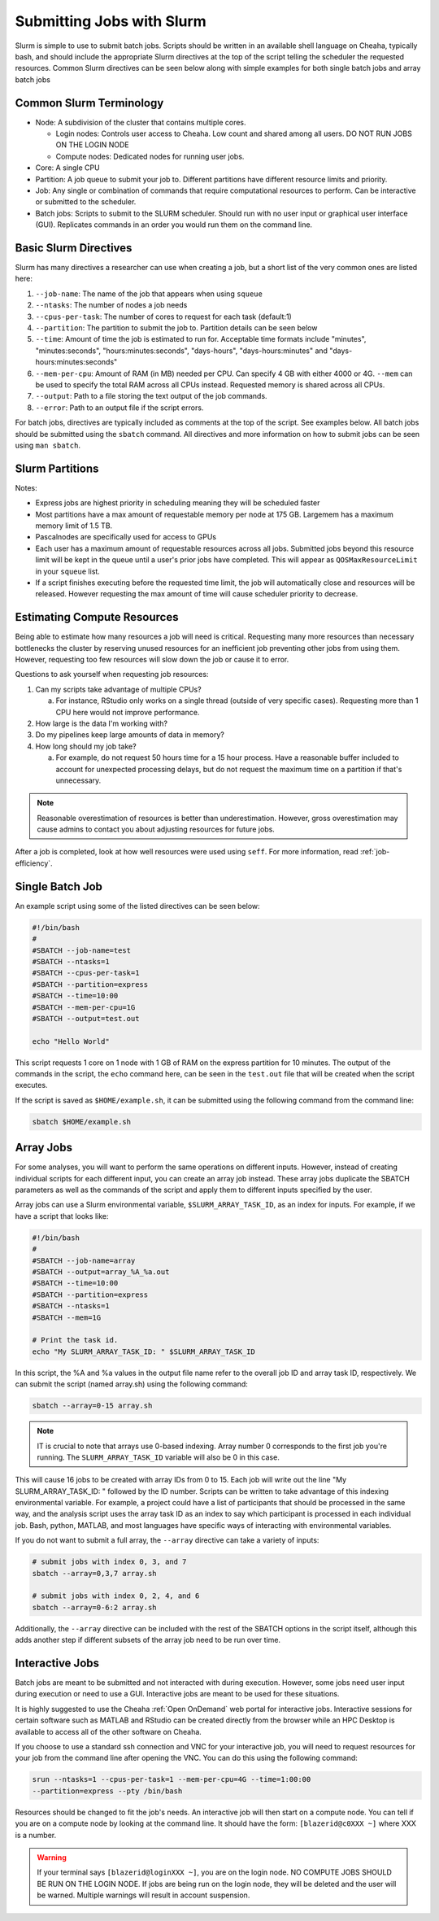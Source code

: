 Submitting Jobs with Slurm
==========================

Slurm is simple to use to submit batch jobs. Scripts should be written in an
available shell language on Cheaha, typically bash, and should include the
appropriate Slurm directives at the top of the script telling the scheduler the
requested resources. Common Slurm directives can be seen below along with simple
examples for both single batch jobs and array batch jobs

Common Slurm Terminology
------------------------

- Node: A subdivision of the cluster that contains multiple cores.
  
  - Login nodes: Controls user access to Cheaha. Low count and shared among all
    users. DO NOT RUN JOBS ON THE LOGIN NODE
  
  - Compute nodes: Dedicated nodes for running user jobs.

- Core: A single CPU
- Partition: A job queue to submit your job to. Different partitions have
  different resource limits and priority.
- Job: Any single or combination of commands that require computational
  resources to perform. Can be interactive or submitted to the scheduler.
- Batch jobs: Scripts to submit to the SLURM scheduler. Should run with no user
  input or graphical user interface (GUI). Replicates commands in an order you
  would run them on the command line.

Basic Slurm Directives
----------------------

Slurm has many directives a researcher can use when creating a job, but a short
list of the very common ones are listed here:

1. ``--job-name``: The name of the job that appears when using ``squeue``
2. ``--ntasks``: The number of nodes a job needs
3. ``--cpus-per-task``: The number of cores to request for each task (default:1)
4. ``--partition``: The partition to submit the job to. Partition details can be
   seen below
5. ``--time``: Amount of time the job is estimated to run for. Acceptable time
   formats include "minutes", "minutes:seconds", "hours:minutes:seconds",
   "days-hours", "days-hours:minutes" and "days-hours:minutes:seconds"
6. ``--mem-per-cpu``: Amount of RAM (in MB) needed per CPU. Can specify 4 GB
   with either 4000 or 4G. ``--mem`` can be used to specify the total RAM across
   all CPUs instead. Requested memory is shared across all CPUs.
7. ``--output``: Path to a file storing the text output of the job commands.
8. ``--error``: Path to an output file if the script errors.

For batch jobs, directives are typically included as comments at the top of the
script. See examples below. All batch jobs should be submitted using the
``sbatch`` command. All directives and more information on how to submit jobs
can be seen using ``man sbatch``.

Slurm Partitions
----------------

.. csv-table:: Available Slurm Partitions
   :file: /cheaha/slurm/partition.csv
   :widths: 25 25 25 25
   :header-rows: 1

Notes:

- Express jobs are highest priority in scheduling meaning they will be scheduled
  faster
- Most partitions have a max amount of requestable memory per node at 175 GB.
  Largemem has a maximum memory limit of 1.5 TB.
- Pascalnodes are specifically used for access to GPUs
- Each user has a maximum amount of requestable resources across all jobs.
  Submitted jobs beyond this resource limit will be kept in the queue until
  a user's prior jobs have completed. This will appear as
  ``QOSMaxResourceLimit`` in your ``squeue`` list.
- If a script finishes executing before the requested time limit, the job will
  automatically close and resources will be released. However requesting the max
  amount of time will cause scheduler priority to decrease.


Estimating Compute Resources
----------------------------

Being able to estimate how many resources a job will need is critical.
Requesting many more resources than necessary bottlenecks the cluster by
reserving unused resources for an inefficient job preventing other jobs from
using them. However, requesting too few resources will slow down the job or
cause it to error.

Questions to ask yourself when requesting job resources:

1. Can my scripts take advantage of multiple CPUs? 
  
   a. For instance, RStudio only works on a single thread (outside of very
      specific cases). Requesting more than 1 CPU here would not improve performance.

2. How large is the data I'm working with?
3. Do my pipelines keep large amounts of data in memory? 
4. How long should my job take? 
   
   a. For example, do not request 50 hours time for a 15 hour process. Have a
      reasonable buffer included to account for unexpected processing delays,
      but do not request the maximum time on a partition if that's unnecessary.

.. note:: 
   
   Reasonable overestimation of resources is better than underestimation.
   However, gross overestimation may cause admins to contact you about adjusting
   resources for future jobs.

After a job is completed, look at how well resources were used using ``seff``.
For more information, read :ref:`job-efficiency`.


Single Batch Job
----------------

An example script using some of the listed directives can be seen below:

.. code-block:: bash

    #!/bin/bash
    #
    #SBATCH --job-name=test
    #SBATCH --ntasks=1
    #SBATCH --cpus-per-task=1
    #SBATCH --partition=express
    #SBATCH --time=10:00
    #SBATCH --mem-per-cpu=1G
    #SBATCH --output=test.out

    echo "Hello World"

This script requests 1 core on 1 node with 1 GB of RAM on the express partition
for 10 minutes. The output of the commands in the script, the ``echo`` command
here, can be seen in the ``test.out`` file that will be created when the script executes.

If the script is saved as ``$HOME/example.sh``, it can be submitted using the
following command from the command line:

.. code-block:: bash

    sbatch $HOME/example.sh


Array Jobs
----------

For some analyses, you will want to perform the same operations on different
inputs. However, instead of creating individual scripts for each different
input, you can create an array job instead. These array jobs duplicate the
SBATCH parameters as well as the commands of the script and apply them to
different inputs specified by the user.

Array jobs can use a Slurm environmental variable, ``$SLURM_ARRAY_TASK_ID``, as
an index for inputs. For example, if we have a script that looks like:

.. code-block:: bash

   #!/bin/bash
   #
   #SBATCH --job-name=array
   #SBATCH --output=array_%A_%a.out
   #SBATCH --time=10:00
   #SBATCH --partition=express
   #SBATCH --ntasks=1
   #SBATCH --mem=1G

   # Print the task id.
   echo "My SLURM_ARRAY_TASK_ID: " $SLURM_ARRAY_TASK_ID

In this script, the %A and %a values in the output file name refer to the
overall job ID and array task ID, respectively. We can submit the script (named
array.sh) using the following command:

.. code-block:: bash

   sbatch --array=0-15 array.sh

.. note::

   IT is crucial to note that arrays use 0-based indexing. Array number 0
   corresponds to the first job you're running. The ``SLURM_ARRAY_TASK_ID``
   variable will also be 0 in this case.

This will cause 16 jobs to be created with array IDs from 0 to 15. Each job will
write out the line "My SLURM_ARRAY_TASK_ID: " followed by the ID number. Scripts
can be written to take advantage of this indexing environmental variable. For
example, a project could have a list of participants that should be processed in
the same way, and the analysis script uses the array task ID as an index to say
which participant is processed in each individual job. Bash, python, MATLAB, and
most languages have specific ways of interacting with environmental variables.

If you do not want to submit a full array, the ``--array`` directive can take a
variety of inputs:

.. code-block:: bash

   # submit jobs with index 0, 3, and 7
   sbatch --array=0,3,7 array.sh

   # submit jobs with index 0, 2, 4, and 6
   sbatch --array=0-6:2 array.sh

Additionally, the ``--array`` directive can be included with the rest of the
SBATCH options in the script itself, although this adds another step if
different subsets of the array job need to be run over time.


Interactive Jobs
----------------

Batch jobs are meant to be submitted and not interacted with during execution.
However, some jobs need user input during execution or need to use a GUI.
Interactive jobs are meant to be used for these situations. 

It is highly suggested to use the Cheaha :ref:`Open OnDemand` web portal for
interactive jobs. Interactive sessions for certain software such as MATLAB and
RStudio can be created directly from the browser while an HPC Desktop is
available to access all of the other software on Cheaha.

If you choose to use a standard ssh connection and VNC for your interactive job,
you will need to request resources for your job from the command line after
opening the VNC. You can do this using the following command:

.. code-block:: bash

   srun --ntasks=1 --cpus-per-task=1 --mem-per-cpu=4G --time=1:00:00
   --partition=express --pty /bin/bash
   
Resources should be changed to fit the job's needs. An interactive job will then
start on a compute node. You can tell if you are on a compute node by looking at
the command line. It should have the form: ``[blazerid@c0XXX ~]`` where XXX is a
number. 

.. warning::

   If your terminal says ``[blazerid@loginXXX ~]``, you are on the login node.
   NO COMPUTE JOBS SHOULD BE RUN ON THE LOGIN NODE. If jobs are being run on the
   login node, they will be deleted and the user will be warned. Multiple
   warnings will result in account suspension.

